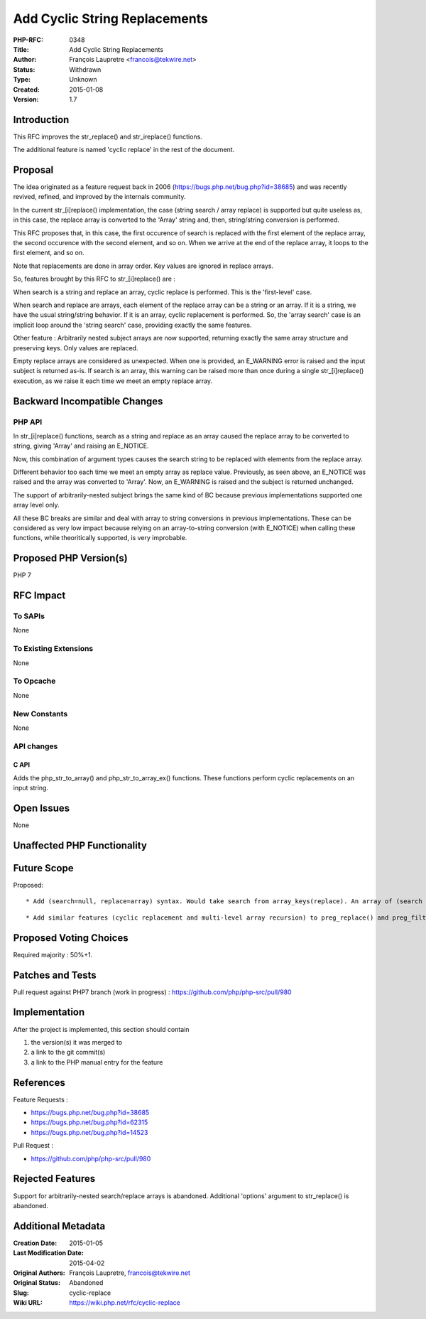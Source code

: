 Add Cyclic String Replacements
==============================

:PHP-RFC: 0348
:Title: Add Cyclic String Replacements
:Author: François Laupretre <francois@tekwire.net>
:Status: Withdrawn
:Type: Unknown
:Created: 2015-01-08
:Version: 1.7

Introduction
------------

This RFC improves the str_replace() and str_ireplace() functions.

The additional feature is named 'cyclic replace' in the rest of the
document.

Proposal
--------

The idea originated as a feature request back in 2006
(https://bugs.php.net/bug.php?id=38685) and was recently revived,
refined, and improved by the internals community.

In the current str_[i]replace() implementation, the case (string search
/ array replace) is supported but quite useless as, in this case, the
replace array is converted to the 'Array' string and, then,
string/string conversion is performed.

This RFC proposes that, in this case, the first occurence of search is
replaced with the first element of the replace array, the second
occurence with the second element, and so on. When we arrive at the end
of the replace array, it loops to the first element, and so on.

Note that replacements are done in array order. Key values are ignored
in replace arrays.

So, features brought by this RFC to str_[i]replace() are :

When search is a string and replace an array, cyclic replace is
performed. This is the 'first-level' case.

When search and replace are arrays, each element of the replace array
can be a string or an array. If it is a string, we have the usual
string/string behavior. If it is an array, cyclic replacement is
performed. So, the 'array search' case is an implicit loop around the
'string search' case, providing exactly the same features.

Other feature : Arbitrarily nested subject arrays are now supported,
returning exactly the same array structure and preserving keys. Only
values are replaced.

Empty replace arrays are considered as unexpected. When one is provided,
an E_WARNING error is raised and the input subject is returned as-is. If
search is an array, this warning can be raised more than once during a
single str_[i]replace() execution, as we raise it each time we meet an
empty replace array.

Backward Incompatible Changes
-----------------------------

PHP API
~~~~~~~

In str_[i]replace() functions, search as a string and replace as an
array caused the replace array to be converted to string, giving 'Array'
and raising an E_NOTICE.

Now, this combination of argument types causes the search string to be
replaced with elements from the replace array.

Different behavior too each time we meet an empty array as replace
value. Previously, as seen above, an E_NOTICE was raised and the array
was converted to 'Array'. Now, an E_WARNING is raised and the subject is
returned unchanged.

The support of arbitrarily-nested subject brings the same kind of BC
because previous implementations supported one array level only.

All these BC breaks are similar and deal with array to string
conversions in previous implementations. These can be considered as very
low impact because relying on an array-to-string conversion (with
E_NOTICE) when calling these functions, while theoritically supported,
is very improbable.

Proposed PHP Version(s)
-----------------------

PHP 7

RFC Impact
----------

To SAPIs
~~~~~~~~

None

To Existing Extensions
~~~~~~~~~~~~~~~~~~~~~~

None

To Opcache
~~~~~~~~~~

None

New Constants
~~~~~~~~~~~~~

None

API changes
~~~~~~~~~~~

C API
^^^^^

Adds the php_str_to_array() and php_str_to_array_ex() functions. These
functions perform cyclic replacements on an input string.

Open Issues
-----------

None

Unaffected PHP Functionality
----------------------------

Future Scope
------------

Proposed:

::

     * Add (search=null, replace=array) syntax. Would take search from array_keys(replace). An array of (search => replace) elements would be, IMO, a more intuitive way to specify multiple replacements.

::

     * Add similar features (cyclic replacement and multi-level array recursion) to preg_replace() and preg_filter().

Proposed Voting Choices
-----------------------

Required majority : 50%+1.

Patches and Tests
-----------------

Pull request against PHP7 branch (work in progress) :
https://github.com/php/php-src/pull/980

Implementation
--------------

After the project is implemented, this section should contain

#. the version(s) it was merged to
#. a link to the git commit(s)
#. a link to the PHP manual entry for the feature

References
----------

Feature Requests :

-  https://bugs.php.net/bug.php?id=38685
-  https://bugs.php.net/bug.php?id=62315
-  https://bugs.php.net/bug.php?id=14523

Pull Request :

-  https://github.com/php/php-src/pull/980

Rejected Features
-----------------

Support for arbitrarily-nested search/replace arrays is abandoned.
Additional 'options' argument to str_replace() is abandoned.

Additional Metadata
-------------------

:Creation Date: 2015-01-05
:Last Modification Date: 2015-04-02
:Original Authors: François Laupretre, francois@tekwire.net
:Original Status: Abandoned
:Slug: cyclic-replace
:Wiki URL: https://wiki.php.net/rfc/cyclic-replace
